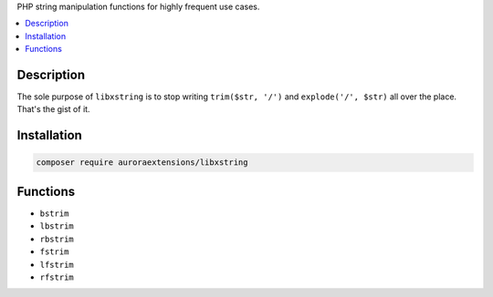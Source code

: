 PHP string manipulation functions for highly frequent use cases.

.. contents:: :local:

Description
-----------

The sole purpose of ``libxstring`` is to stop writing ``trim($str, '/')`` and
``explode('/', $str)`` all over the place. That's the gist of it.

Installation
------------

.. code-block:: sh

    composer require auroraextensions/libxstring

Functions
---------

* ``bstrim``
* ``lbstrim``
* ``rbstrim``
* ``fstrim``
* ``lfstrim``
* ``rfstrim``

